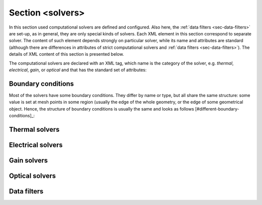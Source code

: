 .. _sec-XPL-solvers:

Section <solvers>
=================

.. xml:tag:: <solvers>

In this section used computational solvers are defined and configured. Also here, the :ref:`data filters <sec-data-filters>` are set-up, as in general, they are only special kinds of solvers. Each XML element in this section correspond to separate solver. The content of such element depends strongly on particular solver, while its name and attributes are standard (although there are differences in attributes of strict computational solvers and :ref:`data filters <sec-data-filters>`). The details of XML content of this section is presented below.

The computational solvers are declared with an XML tag, which name is the category of the solver, e.g. *thermal*, *electrical*, *gain*, or *optical* and that has the standard set of attributes:

.. xml:tag:: <category> []

   Definition of computational solver.

   :attr required name: Solver name. In Python script there is a automatically created solver object with such name. (identifier string)
   :attr required solver: Actual solver type. In Python script this defines the class of the solver object.
   :attr lib: Library in which this solver is implemented. For most standard solvers, PLaSK can automatically determine its proper value. For other solver types this attribute is required.

   .. xml.. xml:contents::

       The contents of each solver depends on the category and the solver type (i.e. the tag name and the value of the solver attribute). It is specified in the following subsections.


.. _sec-XPL-Boundary-conditions:

Boundary conditions
-------------------

Most of the solvers have some boundary conditions. They differ by name or type, but all share the same structure: some value is set at mesh points in some region (usually the edge of the whole geometry, or the edge of some geometrical object. Hence, the structure of boundary conditions is usually the same and looks as follows [#different-boundary-conditions]_:

.. xml:tag:: <boundary_conditions> []

   Some boundary conditions specifications.

   .. xml:tag:: <condition>

      Specification of one boundary condition.

      :attr required value: Value of the boundary condition. In some boundary condition value is given in different attributes. In such case, this attribute should be replaced with the specific ones.
      :attr placename: Name of the boundary condition location for further reference.
      :attr placeref: Set location of boundary conditions to some location previously named with ``placename``.
      :attr place: Set one of standard location of boundary condition. The value of this attribute depends on the mesh.

      .. xml:contents::

         .. xml:tag:: <place>

            Set location of boundary condition. This tag can be used instead of the ``place`` attribute if more detailed description of the boundary condition location is required. Its attributes are mesh-specific. Below there are most common examples of attribute sets for rectangular meshes:

            **Boundary conditions at the side of some object:**

            :attr required object: Name of the geometry object to set boundary conditions at.
            :attr path: Path name, specifying particular instance of the object given in the object attribute.
            :attr required side: Side of the object to set boundary conditions at. (``left``, ``right``, ``top``, ``bottom``, ``back``, ``front``)

            **Boundary conditions at some line (2D meshes):**

            :attr required line: Direction of the line. (``vertical`` or ``horizontal``)
            :attr required at: Location of the line i.e. its position on the perpendicular axis.
            :attr required start: Position of the start of the line on the parallel axis.
            :attr required stop: Position of the end of the line on the parallel axis.


Thermal solvers
---------------

.. xml:tag:: <thermal solver="Static2D"> [Static2D]

   Corresponding Python class: :py:class:`thermal.fem.Static2D`.

   Two-dimensional static thermal solver in Cartesian geometry, based on finite-element method.

   .. xml:contents::

      .. xml:tag:: <geometry/> [in Static2D thermal solver]

         Geometry for use by this solver.

         :attr required ref: Name of the geometry defined in the :xml:tag:`<geometry>` section.

      .. xml:tag:: <mesh/> [in Static2D thermal solver]

         Mesh used by this solver.

         :attr required ref: Name of the mesh defined in the :xml:tag:`<grids>` section.

      .. xml:tag:: <loop/> [in Static2D thermal solver]

         Configuration of the self-consistent loop.

         :attr inittemp: Initial temperature. (float [K])
         :attr maxerr: Maximum allowed error. (float [K])

      .. xml:tag:: <matrix/> [in Static2D thermal solver]

         Configuration of the matrix solver.

         :attr algorithm: Solution algorithm. Defaults to ``cholesky``. (``cholesky``, ``gauss``, or ``iterative``)
         :attr itererr: Allowed residual error for the iterative algorithm.
         :attr iterlim: Maximum number of iterations for the iterative algorithm.
         :attr logfreq: Frequency of logging iterative solver progress.
         .. :attr preconditioner: Preconditioner for the iterative (conjugate gradient) algorithm. (``jacobi`` or ``factor``)

      .. xml:tag:: <temperature> [in Static2D thermal solver]

         Boundary conditions: constant temperature. See subsection :ref:`sec-XPL-Boundary-conditions`.

      .. xml:tag:: <heatflux> [in Static2D thermal solver]

         Boundary conditions: constant heat flux. See subsection :ref:`sec-XPL-Boundary-conditions`.

      .. xml:tag:: <convection> [in Static2D thermal solver]

         Boundary conditions: convection. See subsection :ref:`sec-XPL-Boundary-conditions`.

         This boundary condition does not have ``value`` attribute. Use ``coeff`` for convection coefficient and ``ambient`` for ambient temperature instead.

      .. xml:tag:: <radiation> [in Static2D thermal solver]

         Boundary conditions: radiation. See subsection :ref:`sec-XPL-Boundary-conditions`.

         This boundary condition does not have ``value`` attribute. Use ``emissivity`` for surface emissivity and ``ambient`` for ambient temperature instead.

.. xml:tag:: <thermal solver="StaticCyl"> [StaticCyl]

      Corresponding Python class: :py:class:`thermal.fem.StaticCyl`.

      Two-dimensional static thermal solver in cylindrical geometry, based on finite-element method.

      .. xml.. xml:contents::

          See :xml:tag:`<thermal solver="Static2D"> [Static2D]`.

.. xml:tag:: <thermal solver="Static3D"> [Static3D]

      Corresponding Python class: :py:class:`thermal.fem3d.Static3D`.

      Three-dimensional static thermal solver, based on finite-element method.

      .. xml.. xml:contents::

          See :xml:tag:`<thermal solver="Static2D"> [Static2D]`.


Electrical solvers
------------------

.. xml:tag:: <electrical solver="Shockley2D"> [Shockley2D]

   Corresponding Python class: :py:class:`electrical.fem.Shockley2D`.

   Two-dimensional phenomenological solver in Cartesian geometry, based on finite-element method.

   .. xml:contents::

      .. xml:tag:: <geometry/> [in Shockley2D electrical solver]

         Geometry for use by this solver.

         :attr required ref: Name of the geometry defined in the :xml:tag:`<geometry>` section.

      .. xml:tag:: <mesh/> [in Shockley2D electrical solver]

         Mesh used by this solver.

         :attr required ref: Name of the mesh defined in the :xml:tag:`<grids>` section.

      .. xml:tag:: <loop/> [in Shockley2D electrical solver]

         Configuration of the self-consistent loop.

         :attr maxerr: Maximum allowed error. (float [%])

      .. xml:tag:: <matrix/> [in Shockley2D electrical solver]

         Configuration of the matrix solver.

         :attr algorithm: Solution algorithm. Defaults to ``cholesky``. (``cholesky``, ``gauss``, or ``iterative``)
         :attr itererr: Allowed residual error for the iterative algorithm.
         :attr iterlim: Maximum number of iterations for the iterative algorithm.
         :attr logfreq: Frequency of logging iterative solver progress.
         .. :attr preconditioner: Preconditioner for the iterative (conjugate gradient) algorithm. (``jacobi`` or ``factor``)

      .. xml:tag:: <junction/> [in Shockley2D electrical solver]

         Configuration of the effective model of p-n junction.

         :attr js: Reverse bias current density. (float [A/m\ :sup:`2`])
         :attr Shockley: Junction coefficient.
         :attr pnjcond: Initial vertical conductivity of the junction. (float [S/m])
         :attr heat: Method of determination of the heat generated in the junction. (``joules`` or ``wavelength``)
         :attr wavelength: Emitted wavelength if ``heat`` is set to ``wavelength``.

      .. xml:tag:: <contacts/> [in Shockley2D electrical solver]

         Properties of the contacts.

         :attr pcond: p-contact conductivity. (float [S/m])
         :attr ncond: n-contact conductivity. (float [S/m])

      .. xml:tag:: <voltage> [in Shockley2D electrical solver]

         Boundary conditions: electric potential. See subsection :ref:`sec-XPL-Boundary-conditions`.

.. xml:tag:: <electrical solver="ShockleyCyl"> [ShockleyCyl]

      Corresponding Python class: :py:class:`electrical.fem.ShockleyCyl`.

      Two-dimensional phenomenological solver in cylindrical geometry, based on finite-element method.

      .. xml.. xml:contents::

          See :xml:tag:`<electrical solver="Shockley2D"> [Shockley2D]`.

.. xml:tag:: <electrical solver="Shockley3D"> [Shockley3D]

      Corresponding Python class: :py:class:`electrical.fem3d.Shockley3D`.

      Three-dimensional phenomenological solver in Cartesian geometry, based on finite-element method.

      .. xml.. xml:contents::

          See :xml:tag:`<electrical solver="Shockley2D"> [Shockley2D]`.

.. xml:tag:: <electrical solver="Diffusion2D"> [Diffusion2D]

   Corresponding Python class: :py:class:`electrical.diffusion.Diffusion2D`.

   Two-dimensional diffusion solver in Cartesian geometry.

   .. xml:contents::

      .. xml:tag:: <geometry/> [in Diffusion2D electrical solver]

         Geometry for use by this solver.

         :attr required ref: Name of the geometry defined in the :xml:tag:`<geometry>` section.

      .. xml:tag:: <mesh/> [in Diffusion2D electrical solver]

         One-dimensional horizontal initial mesh used by this solver.

         :attr required start: Position of the first mesh point. (float [µm])
         :attr required stop: Position of the last mesh point. (float [µm])
         :attr required num: Number of the mesh points. (integer)

      .. xml:tag:: <config/> [in Diffusion2D electrical solver]

         :attr fem-method: Order of the finite-element method. (``linear`` or ``parabolic``)
         :attr accuracy: Required relative accuracy. (float [%])
         :attr abs-accuracy: Required absolute minimal concentration accuracy. (float [cm\ :sup:`-3`])
         :attr interpolation: Current density interpolation method name.
         :attr maxiters: Maximum number of allowed iterations before attempting to refine mesh. (integer)
         :attr maxrefines: Maximum number of allowed mesh refinements. (integer)

.. xml:tag:: <electrical solver="DiffusionCyl"> [DiffusionCyl]

      Corresponding Python class: :py:class:`electrical.diffusion.DiffusionCyl`.

      Two-dimensional diffusion solver in cylindrical geometry.

      .. xml.. xml:contents::

          See :xml:tag:`<electrical solver="Diffusion2D"> [Diffusion2D]`.


Gain solvers
------------

.. xml:tag:: <gain solver="Fermi2D"> [Fermi2D]

   Corresponding Python class: :py:class:`gain.simple.Fermi2D`.

   Simple gain solver based on Fermi Golden Rule for two-dimensional Cartesian geometry.

   .. xml:contents::

      .. xml:tag:: <geometry/> [in Fermi2D gain solver]

         Geometry for use by this solver.

         :attr required ref: Name of the geometry defined in the :xml:tag:`<geometry>` section.

      .. xml:tag:: <mesh/> [in Fermi2D gain solver]

         Optional mesh used by this solver. If it is set then the gain is computed only in the mesh points and interpolated in-between. Otherwise, the full gain calculation is performed in each requested point.

         :attr required ref: Name of the mesh defined in the :xml:tag:`<grids>` section.

      .. xml:tag:: <config/> [in Fermi2D gain solver]

         Configuration of the self-consistent loop.

         :attr lifetime: Carriers lifetime.
         :attr matrix-elem: Value of the matrix element in gain computations (if not set it is estimated automatically).

      .. xml:tag:: <levels/> [in Fermi2D gain solver]

         Custom energy levels in quantum wells. If this tag is used all levels must be set.

         :attr required le: Comma-separated list of electron levels.
         :attr required hh: Comma-separated list of heavy hole levels.
         :attr required lh: Comma-separated list of light hole levels.

.. xml:tag:: <gain solver="FermiCyl"> [FermiCyl]

   Corresponding Python class: :py:class:`gain.simple.FermiCyl`.

   Simple gain solver based on Fermi Golden Rule for two-dimensional cylindrical geometry.

   .. xml.. xml:contents::

       See :xml:tag:`<gain solver="Fermi2D"> [Fermi2D]`.


Optical solvers
---------------

.. xml:tag:: <optical solver=”EffectiveIndex2D”> [EffectiveIndex2D]

   Corresponding Python class: :py:class:`optical.effective.EffectiveIndex2D`.

   Scalar optical solver based on effective index method.

   .. xml.. xml:contents::

      .. xml:tag:: <geometry/> [in EffectiveIndex2D optical solver]

         Geometry for use by this solver.

         :attr required ref: Name of the geometry defined in the :xml:tag:`<geometry>` section.

      .. xml:tag:: <mesh/> [in EffectiveIndex2D optical solver]

         Mesh used by this solver.

         :attr required ref: Name of the mesh defined in the :xml:tag:`<grids>` section.

      .. xml:tag:: <mode> [in EffectiveIndex2D optical solver]

         Mode properties.

         :attr polarization: Light polatization. (``TE`` or ``TM``)
         :attr symmetry: Mode symmetry with respect to vertical symmetry axis (if present). (``none``, ``positive``, or ``negative``)
         :attr wavelength: Light wavelength. (float [nm])

      .. xml:tag:: <root> [in EffectiveIndex2D optical solver]

         Parameters of the global root-finding algorithm.

         :attr tolx: Tolerance on effective index. (float [-])
         :attr tolf-min: Minimum value of the determinant sufficient to assume convergence. (float [a.u.])
         :attr tolf-max: Maximum value of the determinant required to assume convergence. (float [a.u.])
         :attr maxstep: Maximum step in one iteration of root finding. (float [-])
         :attr maxiter: Maximum number of root finding iterations. (integer)

      .. xml:tag:: <stripe-root> [in EffectiveIndex2D optical solver]

         Parameters of root-finding algorithm for one stripe.

         It has same attributes as :xml:tag:`<root> [in EffectiveIndex2D optical solver]`.

      .. xml:tag:: <mirrors> [in EffectiveIndex2D optical solver]

         Mirror losses.

         :attr required R1: Reflectivity of the first mirror. (float [-])
         :attr required R2: Reflectivity of the second mirror. (float [-])

      .. xml:tag:: <outer> [in EffectiveIndex2D optical solver]

         Configuration of handling area outside of the computational domain.

         :attr required distance: Distance from the computational domain boundaries where material for the outermost layer is sampled. (float [µm])

.. xml:tag:: <optical solver=”EffectiveFrequencyCyl”> [EffectiveFrequencyCyl]

   Corresponding Python class: :py:class:`optical.effective.EffectiveFrequencyCyl`.

   Scalar optical solver based on effective index method.

   .. xml.. xml:contents::

      .. xml:tag:: <geometry/> [in EffectiveFrequencyCyl optical solver]

         Geometry for use by this solver.

         :attr required ref: Name of the geometry defined in the :xml:tag:`<geometry>` section.

      .. xml:tag:: <mesh/> [in EffectiveFrequencyCyl optical solver]

         Mesh used by this solver.

         :attr required ref: Name of the mesh defined in the :xml:tag:`<grids>` section.

      .. xml:tag:: <mode> [in EffectiveFrequencyCyl optical solver]

         Mode properties.

         :attr lam0: Approximate wavelength. (float [nm])
         :attr k0: Approximate normalized frequency. (float [1/µm])
         :attr emission: Direction of emission, necessary for over-threshold power computations (``top`` or ``bottom``)
         :attr vlam: "vertical wavelength" i.e. the wavelength what would be in the absence of lateral confinement; setting this value helps to find models in very long resonators (float [nm])

         Attributes ``lam0`` and ``k0`` are mutually exclusive.

      .. xml:tag:: <root> [in EffectiveFrequencyCyl optical solver]

         Parameters of the global root-finding algorithm.

         :attr tolx: Tolerance on effective index. (float [-])
         :attr tolf-min: Minimum value of the determinant sufficient to assume convergence. (float [a.u.])
         :attr tolf-max: Maximum value of the determinant required to assume convergence. (float [a.u.])
         :attr maxstep: Maximum step in one iteration of root finding. (float [-])
         :attr maxiter: Maximum number of root finding iterations. (integer)

      .. xml:tag:: <stripe-root> [in EffectiveFrequencyCyl optical solver]

         Parameters of root-finding algorithm for one stripe.

         It has same attributes as :xml:tag:`<root> [in EffectiveFrequencyCyl optical solver]`.

      .. xml:tag:: <outer> [in EffectiveFrequencyCyl optical solver]

         Configuration of handling area outside of the computational domain.

         :attr required distance: Distance from the computational domain boundaries where material for the outermost layer is sampled. (float [µm])


.. _sec-data-filters:

Data filters
------------

.. xml:tag:: <filter/>

   Filter is a special kind of solver which "solves" the problem using another solvers.

   It calculates its output using input of similar type and changing it in some way,
   for example translating it from one space to another (2D -> 3D, 3D -> 2D, etc.).

   Typically filter has one or more inputs and one output (output provider, named ``out``).

   :attr required name: Solver (filter) name. In Python script there is a automatically created solver object with such name. (identifier string)
   :attr required for: name of property type that this filter will pass (``out`` will provide data of this type), e.g.: ``temperature``.
   :attr required geometry: Name of the geometry defined in the :xml:tag:`<geometry>` section. Filter will provide data in coordinates of given geometry.

   Some information about connecting filters with solvers are in :xml:tag:`connects` sections.




